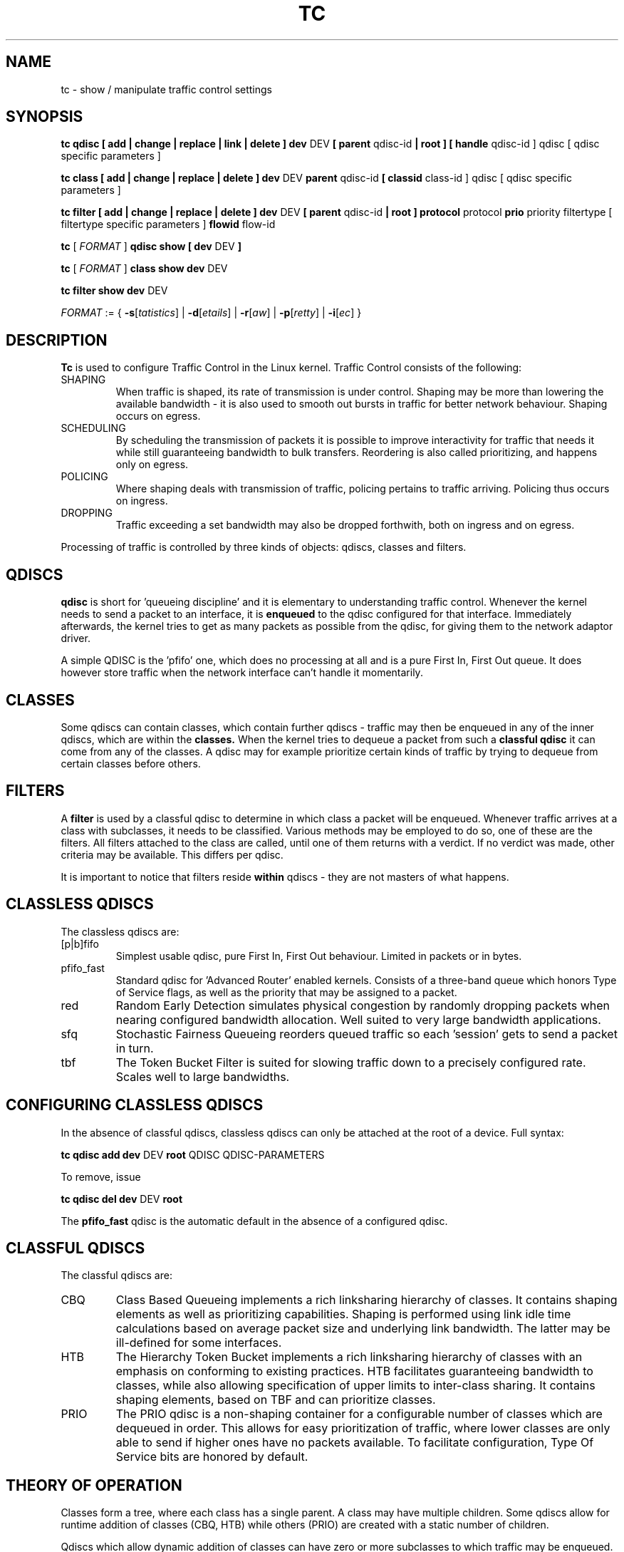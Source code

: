 .TH TC 8 "16 December 2001" "iproute2" "Linux"
.SH NAME
tc \- show / manipulate traffic control settings
.SH SYNOPSIS
.B tc qdisc [ add | change | replace | link | delete ] dev
DEV
.B
[ parent
qdisc-id
.B | root ]
.B [ handle
qdisc-id ] qdisc
[ qdisc specific parameters ]
.P

.B tc class [ add | change | replace | delete ] dev
DEV
.B parent
qdisc-id
.B [ classid
class-id ] qdisc
[ qdisc specific parameters ]
.P

.B tc filter [ add | change | replace | delete ] dev
DEV
.B  [ parent
qdisc-id
.B | root ] protocol
protocol
.B prio
priority filtertype
[ filtertype specific parameters ]
.B flowid
flow-id

.B tc
.RI "[ " FORMAT " ]"
.B qdisc show [ dev
DEV
.B  ]
.P
.B tc
.RI "[ " FORMAT " ]"
.B class show dev
DEV
.P
.B tc filter show dev
DEV

.ti 8
.IR FORMAT " := {"
\fB\-s\fR[\fItatistics\fR] |
\fB\-d\fR[\fIetails\fR] |
\fB\-r\fR[\fIaw\fR] |
\fB\-p\fR[\fIretty\fR] |
\fB\-i\fR[\fIec\fR] }

.SH DESCRIPTION
.B Tc
is used to configure Traffic Control in the Linux kernel. Traffic Control consists
of the following:

.TP
SHAPING
When traffic is shaped, its rate of transmission is under control. Shaping may
be more than lowering the available bandwidth - it is also used to smooth out
bursts in traffic for better network behaviour. Shaping occurs on egress.

.TP
SCHEDULING
By scheduling the transmission of packets it is possible to improve interactivity
for traffic that needs it while still guaranteeing bandwidth to bulk transfers. Reordering
is also called prioritizing, and happens only on egress.

.TP
POLICING
Where shaping deals with transmission of traffic, policing pertains to traffic
arriving. Policing thus occurs on ingress.

.TP
DROPPING
Traffic exceeding a set bandwidth may also be dropped forthwith, both on
ingress and on egress.

.P
Processing of traffic is controlled by three kinds of objects: qdiscs,
classes and filters.

.SH QDISCS
.B qdisc
is short for 'queueing discipline' and it is elementary to
understanding traffic control. Whenever the kernel needs to send a
packet to an interface, it is
.B enqueued
to the qdisc configured for that interface. Immediately afterwards, the kernel
tries to get as many packets as possible from the qdisc, for giving them
to the network adaptor driver.

A simple QDISC is the 'pfifo' one, which does no processing at all and is a pure
First In, First Out queue. It does however store traffic when the network interface
can't handle it momentarily.

.SH CLASSES
Some qdiscs can contain classes, which contain further qdiscs - traffic may
then be enqueued in any of the inner qdiscs, which are within the
.B classes.
When the kernel tries to dequeue a packet from such a
.B classful qdisc
it can come from any of the classes. A qdisc may for example prioritize
certain kinds of traffic by trying to dequeue from certain classes
before others.

.SH FILTERS
A
.B filter
is used by a classful qdisc to determine in which class a packet will
be enqueued. Whenever traffic arrives at a class with subclasses, it needs
to be classified. Various methods may be employed to do so, one of these
are the filters. All filters attached to the class are called, until one of
them returns with a verdict. If no verdict was made, other criteria may be
available. This differs per qdisc.

It is important to notice that filters reside
.B within
qdiscs - they are not masters of what happens.

.SH CLASSLESS QDISCS
The classless qdiscs are:
.TP
[p|b]fifo
Simplest usable qdisc, pure First In, First Out behaviour. Limited in
packets or in bytes.
.TP
pfifo_fast
Standard qdisc for 'Advanced Router' enabled kernels. Consists of a three-band
queue which honors Type of Service flags, as well as the priority that may be
assigned to a packet.
.TP
red
Random Early Detection simulates physical congestion by randomly dropping
packets when nearing configured bandwidth allocation. Well suited to very
large bandwidth applications.
.TP
sfq
Stochastic Fairness Queueing reorders queued traffic so each 'session'
gets to send a packet in turn.
.TP
tbf
The Token Bucket Filter is suited for slowing traffic down to a precisely
configured rate. Scales well to large bandwidths.
.SH CONFIGURING CLASSLESS QDISCS
In the absence of classful qdiscs, classless qdiscs can only be attached at
the root of a device. Full syntax:
.P
.B tc qdisc add dev
DEV
.B root
QDISC QDISC-PARAMETERS

To remove, issue
.P
.B tc qdisc del dev
DEV
.B root

The
.B pfifo_fast
qdisc is the automatic default in the absence of a configured qdisc.

.SH CLASSFUL QDISCS
The classful qdiscs are:
.TP
CBQ
Class Based Queueing implements a rich linksharing hierarchy of classes.
It contains shaping elements as well as prioritizing capabilities. Shaping is
performed using link idle time calculations based on average packet size and
underlying link bandwidth. The latter may be ill-defined for some interfaces.
.TP
HTB
The Hierarchy Token Bucket implements a rich linksharing hierarchy of
classes with an emphasis on conforming to existing practices. HTB facilitates
guaranteeing bandwidth to classes, while also allowing specification of upper
limits to inter-class sharing. It contains shaping elements, based on TBF and
can prioritize classes.
.TP
PRIO
The PRIO qdisc is a non-shaping container for a configurable number of
classes which are dequeued in order. This allows for easy prioritization
of traffic, where lower classes are only able to send if higher ones have
no packets available. To facilitate configuration, Type Of Service bits are
honored by default.
.SH THEORY OF OPERATION
Classes form a tree, where each class has a single parent.
A class may have multiple children. Some qdiscs allow for runtime addition
of classes (CBQ, HTB) while others (PRIO) are created with a static number of
children.

Qdiscs which allow dynamic addition of classes can have zero or more
subclasses to which traffic may be enqueued.

Furthermore, each class contains a
.B leaf qdisc
which by default has
.B pfifo
behaviour though another qdisc can be attached in place. This qdisc may again
contain classes, but each class can have only one leaf qdisc.

When a packet enters a classful qdisc it can be
.B classified
to one of the classes within. Three criteria are available, although not all
qdiscs will use all three:
.TP
tc filters
If tc filters are attached to a class, they are consulted first
for relevant instructions. Filters can match on all fields of a packet header,
as well as on the firewall mark applied by ipchains or iptables.
.TP
Type of Service
Some qdiscs have built in rules for classifying packets based on the TOS field.
.TP
skb->priority
Userspace programs can encode a class-id in the 'skb->priority' field using
the SO_PRIORITY option.
.P
Each node within the tree can have its own filters but higher level filters
may also point directly to lower classes.

If classification did not succeed, packets are enqueued to the leaf qdisc
attached to that class. Check qdisc specific manpages for details, however.

.SH NAMING
All qdiscs, classes and filters have IDs, which can either be specified
or be automatically assigned.

IDs consist of a major number and a minor number, separated by a colon.

.TP
QDISCS
A qdisc, which potentially can have children,
gets assigned a major number, called a 'handle', leaving the minor
number namespace available for classes. The handle is expressed as '10:'.
It is customary to explicitly assign a handle to qdiscs expected to have
children.

.TP
CLASSES
Classes residing under a qdisc share their qdisc major number, but each have
a separate minor number called a 'classid' that has no relation to their
parent classes, only to their parent qdisc. The same naming custom as for
qdiscs applies.

.TP
FILTERS
Filters have a three part ID, which is only needed when using a hashed
filter hierarchy.
.SH UNITS
All parameters accept a floating point number, possibly followed by a unit.
.P
Bandwidths or rates can be specified in:
.TP
kbps
Kilobytes per second
.TP
mbps
Megabytes per second
.TP
kbit
Kilobits per second
.TP
mbit
Megabits per second
.TP
bps or a bare number
Bytes per second
.P
Amounts of data can be specified in:
.TP
kb or k
Kilobytes
.TP
mb or m
Megabytes
.TP
mbit
Megabits
.TP
kbit
Kilobits
.TP
b or a bare number
Bytes.
.P
Lengths of time can be specified in:
.TP
s, sec or secs
Whole seconds
.TP
ms, msec or msecs
Milliseconds
.TP
us, usec, usecs or a bare number
Microseconds.

.SH TC COMMANDS
The following commands are available for qdiscs, classes and filter:
.TP
add
Add a qdisc, class or filter to a node. For all entities, a
.B parent
must be passed, either by passing its ID or by attaching directly to the root of a device.
When creating a qdisc or a filter, it can be named with the
.B handle
parameter. A class is named with the
.B classid
parameter.

.TP
delete
A qdisc can be deleted by specifying its handle, which may also be 'root'. All subclasses and their leaf qdiscs
are automatically deleted, as well as any filters attached to them.

.TP
change
Some entities can be modified 'in place'. Shares the syntax of 'add', with the exception
that the handle cannot be changed and neither can the parent. In other words,
.B
change
cannot move a node.

.TP
replace
Performs a nearly atomic remove/add on an existing node id. If the node does not exist yet
it is created.

.TP
link
Only available for qdiscs and performs a replace where the node
must exist already.

.SH FORMAT
The show command has additional formatting options:

.TP
.BR "\-s" , " \-stats", " \-statistics"
output more statistics about packet usage.

.TP
.BR "\-d", " \-details"
output more detailed information about rates and cell sizes.

.TP
.BR "\-r", " \-raw"
output raw hex values for handles.

.TP
.BR "\-p", " \-pretty"
decode filter offset and mask values to equivalent filter commands based on TCP/IP.

.TP
.BR "\-iec"
print rates in IEC units (ie. 1K = 1024).


.SH HISTORY
.B tc
was written by Alexey N. Kuznetsov and added in Linux 2.2.
.SH SEE ALSO
.BR tc-bfifo (8),
.BR tc-cbq (8),
.BR tc-choke (8),
.BR tc-codel (8),
.BR tc-drr (8),
.BR tc-fq_codel (8),
.BR tc-hfsc (7),
.BR tc-hfsc (8),
.BR tc-htb (8),
.BR tc-pfifo (8),
.BR tc-pfifo_fast (8),
.BR tc-red (8),
.BR tc-sfb (8),
.BR tc-sfq (8),
.BR tc-stab (8),
.BR tc-tbf (8),
.br
.RB "User documentation at " http://lartc.org/ ", but please direct bugreports and patches to: " <netdev@vger.kernel.org>

.SH AUTHOR
Manpage maintained by bert hubert (ahu@ds9a.nl)

